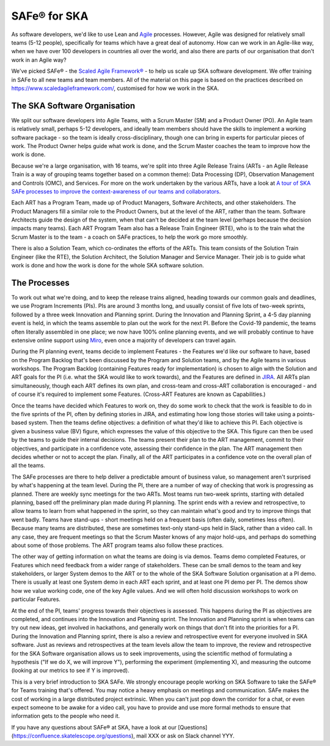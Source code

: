 ************
SAFe® for SKA
************

As software developers, we'd like to use Lean and `Agile <https://agilemanifesto.org/>`_ processes. 
However, Agile was designed for relatively small teams (5-12 people), specifically for teams which have a great deal of autonomy. 
How can we work in an Agile-like way, when we have over 100 developers in countries all over the world, and also there are parts of our organisation that don't work in an Agile way?

We've picked SAFe® - the `Scaled Agile Framework® <https://www.scaledagileframework.com/>`_ - to help us scale up SKA software development. 
We offer training in SAFe to all new teams and team members.  
All of the material on this page is based on the practices described on https://www.scaledagileframework.com/, customised for how we work in the SKA.

The SKA Software Organisation
#############################

We split our software developers into Agile Teams, with a Scrum Master (SM) and a Product Owner (PO). 
An Agile team is relatively small, perhaps 5-12 developers, and ideally team members should have the skills to implement a working software package - so the team is ideally cross-disciplinary, though one can bring in experts for particular pieces of work. 
The Product Owner helps guide what work is done, and the Scrum Master coaches the team to improve how the work is done.

Because we're a large organisation, with 16 teams, we're split into three Agile Release Trains (ARTs - an Agile Release Train is a way of grouping teams together based on a common theme): Data Processing (DP), Observation Management and Controls (OMC), and Services. 
For more on the work undertaken by the various ARTs, have a look at `A tour of SKA SAFe processes to improve the context-awareness of our teams and collaborators <https://confluence.skatelescope.org/display/SE/A+tour+of+SKA+SAFe+processes+to+improve+the+context-awareness+of+our+teams+and+collaborators>`_. 

Each ART has a Program Team, made up of  Product Managers, Software Architects, and other stakeholders. 
The Product Managers fill a similar role to the Product Owners, but at the level of the ART, rather than the team. 
Software Architects guide the design of the system, when that can't be decided at the team level (perhaps because the decision impacts many teams). 
Each ART Program Team also has a Release Train Engineer (RTE), who is to the train what the Scrum Master is to the team - a coach on SAFe practices, to help the work go more smoothly.

There is also a Solution Team, which co-ordinates the efforts of the ARTs. 
This team consists of the Solution Train Engineer (like the RTE), the Solution Architect, the Solution Manager and Service Manager. 
Their job is to guide what work is done and how the work is done for the whole SKA software solution.

The Processes
#############

To work out what we're doing, and to keep the release trains aligned, heading towards our common goals and deadlines, we use Program Increments (PIs). 
PIs are around 3 months long, and usually consist of five lots of two-week sprints, followed by a three week Innovation and Planning sprint. 
During the Innovation and Planning Sprint, a 4-5 day planning event is held, in which the teams assemble to plan out the work for the next PI. 
Before the Covid-19 pandemic, the teams often literally assembled in one place; we now have 100% online planning events, and we will probably continue to have extensive online support using `Miro <https://confluence.skatelescope.org/display/SE/Miro+PI+planning+board+usage+overview>`_, even once a majority of developers can travel again.

During the PI planning event, teams decide to implement Features - the Features we'd like our software to have, based on the Program Backlog that's been discussed by the Program and Solution teams, and by the Agile teams in various workshops. 
The Program Backlog (containing Features ready for implementation) is chosen to align with the Solution and ART goals for the PI (i.e. what the SKA would like to work towards), and the Features are defined in `JIRA <https://confluence.skatelescope.org/display/SE/Jira+and+Confluence+Usage+Guidelines>`_. 
All ARTs plan simultaneously, though each ART defines its own plan, and cross-team and cross-ART collaboration is encouraged - and of course it's required to implement some Features. 
(Cross-ART Features are known as Capabilities.)

Once the teams have decided which Features to work on, they do some work to check that the work is feasible to do in the five sprints of the PI, often by defining stories in JIRA, and estimating how long those stories will take using a points-based system.  
Then the teams define objectives: a definition of what they'd like to achieve this PI. 
Each objective is given a business value (BV) figure, which expresses the value of this objective to the SKA. 
This figure can then be used by the teams to guide their internal decisions. 
The teams present their plan to the ART management, commit to their objectives, and participate in a confidence vote, assessing their confidence in the plan. 
The ART management then decides whether or not to accept the plan. 
Finally, all of the ART participates in a confidence vote on the overall plan of all the teams.

The SAFe processes are there to help deliver a predictable amount of business value, so management aren't surprised by what's happening at the team level. 
During the PI, there are a number of way of checking that work is progressing as planned. 
There are weekly sync meetings for the two ARTs. 
Most teams run two-week sprints, starting with detailed planning, based off the preliminary plan made during PI planning. 
The sprint ends with a review and retrospective, to allow teams to learn from what happened in the sprint, so they can maintain what's good and try to improve things that went badly. 
Teams have stand-ups - short meetings held on a frequent basis (often daily, sometimes less often). 
Because many teams are distributed, these are sometimes text-only stand-ups held in Slack, rather than a video call. 
In any case, they are frequent meetings so that the Scrum Master knows of any major hold-ups, and perhaps do something about some of those problems. 
The ART program teams also follow these practices.

The other way of getting information on what the teams are doing is via demos. 
Teams demo completed Features, or Features which need feedback from a wider range of stakeholders. 
These can be small demos to the team and key stakeholders, or larger System demos to the ART or to the whole of the SKA Software Solution organisation at a PI demo. 
There is usually at least one System demo in each ART each sprint, and at least one PI demo per PI. 
The demos show how we value working code, one of the key Agile values. 
And we will often hold discussion workshops to work on particular Features.

At the end of the PI, teams' progress towards their objectives is assessed. 
This happens during the PI as objectives are completed, and continues into the Innovation and Planning sprint. 
The Innovation and Planning sprint is when teams can try out new ideas, get involved in hackathons, and generally work on things that don't fit into the priorities for a PI.
During the Innovation and Planning sprint, there is also a review and retrospective event for everyone involved in SKA software. 
Just as reviews and retrospectives at the team levels allow the team to improve, the review and retrospective for the SKA Software organisation allows us to seek improvements, using the scientific method of formulating a hypothesis ("If we do X, we will improve Y"), performing the experiment (implementing X), and measuring the outcome (looking at our metrics to see if Y is improved).

This is a very brief introduction to SKA SAFe. 
We strongly encourage people working on SKA Software to take the SAFe® for Teams training that's offered. 
You may notice a heavy emphasis on meetings and communication. 
SAFe makes the cost of working in a large distributed project extrinsic. 
When you can't just pop down the corridor for a chat, or even expect someone to be awake for a video call, you have to provide and use more formal methods to ensure that information gets to the people who need it.

If you have any questions about SAFe® at SKA, have a look at our [Questions](https://confluence.skatelescope.org/questions), mail XXX or ask on Slack channel YYY.

